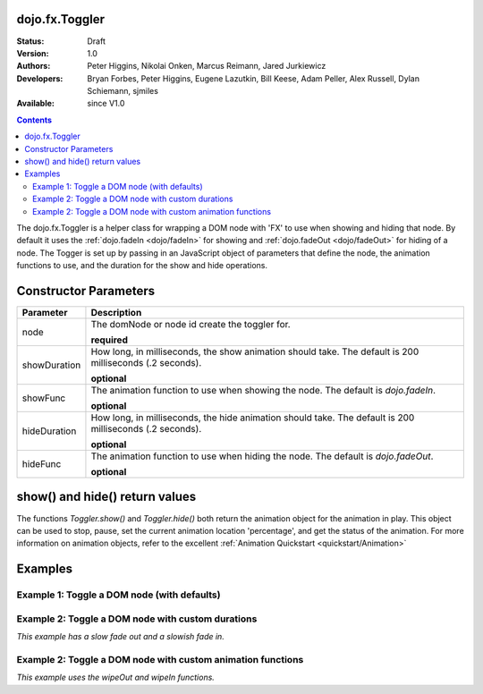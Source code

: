 .. _dojo/fx/Toggler:

===============
dojo.fx.Toggler
===============

:Status: Draft
:Version: 1.0
:Authors: Peter Higgins, Nikolai Onken, Marcus Reimann, Jared Jurkiewicz
:Developers: Bryan Forbes, Peter Higgins, Eugene Lazutkin, Bill Keese, Adam Peller, Alex Russell, Dylan Schiemann, sjmiles
:Available: since V1.0

.. contents::
    :depth: 2

The dojo.fx.Toggler is a helper class for wrapping a DOM node with 'FX' to use when showing and hiding that node.  By default it uses the :ref:`dojo.fadeIn <dojo/fadeIn>` for showing and :ref:`dojo.fadeOut <dojo/fadeOut>` for hiding of a node.  The Togger is set up by passing in an JavaScript object of parameters that define the node, the animation functions to use, and the duration for the show and hide operations.


======================
Constructor Parameters
======================

+-------------------------------+--------------------------------------------------------------------------------------------+
+**Parameter**                  |**Description**                                                                             |
+-------------------------------+--------------------------------------------------------------------------------------------+
| node                          |The domNode or node id create the toggler for.                                              |
|                               |                                                                                            |
|                               |**required**                                                                                |
+-------------------------------+--------------------------------------------------------------------------------------------+
| showDuration                  |How long, in milliseconds, the show animation should take.  The default is 200 milliseconds |
|                               |(.2 seconds).                                                                               |
|                               |                                                                                            |
|                               |**optional**                                                                                |
+-------------------------------+--------------------------------------------------------------------------------------------+
| showFunc                      |The animation function to use when showing the node.  The default is *dojo.fadeIn*.         |
|                               |                                                                                            |
|                               |**optional**                                                                                |
+-------------------------------+--------------------------------------------------------------------------------------------+
| hideDuration                  |How long, in milliseconds, the hide animation should take.  The default is 200 milliseconds |
|                               |(.2 seconds).                                                                               |
|                               |                                                                                            |
|                               |**optional**                                                                                |
+-------------------------------+--------------------------------------------------------------------------------------------+
| hideFunc                      |The animation function to use when hiding the node.  The default is *dojo.fadeOut*.         |
|                               |                                                                                            |
|                               |**optional**                                                                                |
+-------------------------------+--------------------------------------------------------------------------------------------+

===============================
show() and hide() return values
===============================

The functions *Toggler.show()* and *Toggler.hide()* both return the animation object for the animation in play.  This object can be used to stop, pause, set the current animation location 'percentage', and get the status of the animation.  For more information on animation objects, refer to the excellent :ref:`Animation Quickstart <quickstart/Animation>`

========
Examples
========

Example 1:  Toggle a DOM node (with defaults)
---------------------------------------------

.. code-example ::

  .. js ::

    <script>
      dojo.require("dijit.form.Button");
      dojo.require("dojo.fx");
      function basicToggle(){
         var toggler = new dojo.fx.Toggler({
           node: "basicNode"
         });
         dojo.connect(dijit.byId("showButton"), "onClick", toggler, "show");
         dojo.connect(dijit.byId("hideButton"), "onClick", toggler, "hide");
      }
      dojo.addOnLoad(basicToggle);
    </script>

  .. html ::

    <button dojoType="dijit.form.Button" id="hideButton">Hide the node!</button>
    <button dojoType="dijit.form.Button" id="showButton">Show the node!</button>
    <div id="basicNode" style="width: 200px; background-color: red;">
      <b>This is a container of random content to toggle!</b>
    </div>

Example 2:  Toggle a DOM node with custom durations
---------------------------------------------------

*This example has a slow fade out and a slowish fade in.*

.. code-example ::

  .. js ::

    <script>
      dojo.require("dijit.form.Button");
      dojo.require("dojo.fx");
      function basicToggle1(){
         var toggler = new dojo.fx.Toggler({
           node: "basicNode1",
           showDuration: 3000,
           hideDuration: 5000
         });
         dojo.connect(dijit.byId("showButton1"), "onClick", toggler, "show");
         dojo.connect(dijit.byId("hideButton1"), "onClick", toggler, "hide");
      }
      dojo.addOnLoad(basicToggle1);
    </script>

  .. html ::

    <button dojoType="dijit.form.Button" id="hideButton1">Hide the node!</button>
    <button dojoType="dijit.form.Button" id="showButton1">Show the node!</button>
    <div id="basicNode1" style="width: 200px; background-color: red;">
      <b>This is a container of random content to toggle!</b>
    </div>

Example 2:  Toggle a DOM node with custom animation functions
-------------------------------------------------------------

*This example uses the wipeOut and wipeIn functions.*

.. code-example ::

  .. js ::

    <script>
      dojo.require("dijit.form.Button");
      dojo.require("dojo.fx");
      function basicToggle2(){
         var toggler = new dojo.fx.Toggler({
           node: "basicNode2",
           showFunc: dojo.fx.wipeIn,
           hideFunc: dojo.fx.wipeOut
         });
         dojo.connect(dijit.byId("showButton2"), "onClick", toggler, "show");
         dojo.connect(dijit.byId("hideButton2"), "onClick", toggler, "hide");
      }
      dojo.addOnLoad(basicToggle2);
    </script>

  .. html ::

    <button dojoType="dijit.form.Button" id="hideButton2">Hide the node!</button>
    <button dojoType="dijit.form.Button" id="showButton2">Show the node!</button>
    <div id="basicNode2" style="width: 200px; background-color: red;">
      <b>This is a container of random content to toggle!</b>
    </div>

